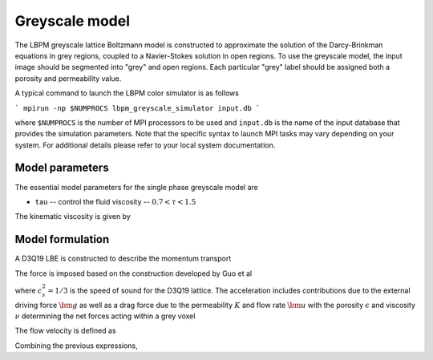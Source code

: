 =============================================
Greyscale model
=============================================

The LBPM greyscale lattice Boltzmann model is constructed to approximate the
solution of the Darcy-Brinkman equations in grey regions, coupled to a Navier-Stokes
solution in open regions. To use the greyscale model, the input image should be segmented
into "grey" and open regions. Each particular "grey" label should be assigned both
a porosity and permeability value. 

A typical command to launch the LBPM color simulator is as follows

```
mpirun -np $NUMPROCS lbpm_greyscale_simulator input.db
```

where ``$NUMPROCS`` is the number of MPI processors to be used and ``input.db`` is
the name of the input database that provides the simulation parameters.
Note that the specific syntax to launch MPI tasks may vary depending on your system.
For additional details please refer to your local system documentation.

***************************
Model parameters
***************************

The essential model parameters for the single phase greyscale model are

- ``tau`` -- control the fluid viscosity -- :math:`0.7 < \tau < 1.5`

The kinematic viscosity is given by

***************************
Model formulation
***************************

A D3Q19 LBE is constructed to describe the momentum transport

.. math::
   :nowrap:

      $$
      f_q(\bm{x}_i + \bm{\xi}_q \delta t,t + \delta t) - f_q(\bm{x}_i,t) =
      \sum^{Q-1}_{k=0} M^{-1}_{qk} S_{kk} (m_k^{eq}-m_k)  + \sum^{Q-1}_{k=0} M^{-1}_{qk} (1-\frac{S_{kk}}{2}) \hat{F}_q\;,
      $$


The force is imposed based on the construction developed by Guo et al

.. math::
   :nowrap:

      $$
      F_i = \rho_0 \omega_i \left[\frac{\bm{e}_i \cdot \bm{a}}{c_s^2} +
      \frac{\bm{u} \bm{a}:(\bm{e}_i \bm{e}_i -c_s^2 \mathcal{I})}{\epsilon c_s^4}   \right] ,
      $$


where :math:`c_s^2 = 1/3` is the speed of sound for the D3Q19 lattice.
The acceleration includes contributions due to the external driving force :math:`\bm{g}`
as well as a drag force due to the permeability :math:`K` and flow rate :math:`\bm{u}` with the
porosity :math:`\epsilon` and  viscosity :math:`\nu` determining the net forces acting within
a grey voxel

.. math::
   :nowrap:

      $$
      \bm{a} = - \frac{\epsilon \nu}{K} \bm{u} + \bm{F}_{cp}/\rho_0 + \epsilon \bm{g},
      $$

The flow velocity is defined as

.. math::
   :nowrap:

      $$
      \rho_0 \bm{u} = \sum_i \bm{e}_i f_i + \frac{\delta t}{2} \rho_0 \bm{a}.
      $$

Combining the previous expressions, 

.. math::
   :nowrap:

      $$
      \bm{u} = \frac{\frac{1}{\rho_0}\sum_i \bm{e}_i f_i + \frac{\delta t}{2}\epsilon \bm{g} +
      \frac{\delta t}{2} \frac{\bm{F}_{cp}}{\rho_0}}{1+ \frac{\delta t}{2} \frac{\epsilon \nu}{K}}
      $$


